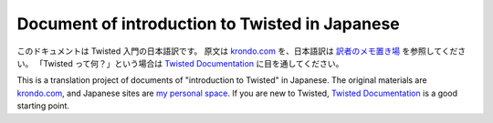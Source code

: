 ===============================================
Document of introduction to Twisted in Japanese
===============================================

このドキュメントは Twisted 入門の日本語訳です。
原文は `krondo.com <http://krondo.com/blog/?page_id=1327>`_ を、日本語訳は
`訳者のメモ置き場 <http://skitazaki.appspot.com/translation/twisted-intro-ja/>`_ を参照してください。
「Twisted って何？」という場合は `Twisted Documentation`_ に目を通してください。

This is a translation project of documents of "introduction to Twisted" in Japanese.
The original materials are `krondo.com <http://krondo.com/blog/?page_id=1327>`_, and
Japanese sites are `my personal space <http://skitazaki.appspot.com/translation/twisted-intro-ja/>`_.
If you are new to Twisted, `Twisted Documentation`_ is a good starting point.

.. _Twisted Documentation: http://twistedmatrix.com/documents/10.0.0/core/howto/index.html

